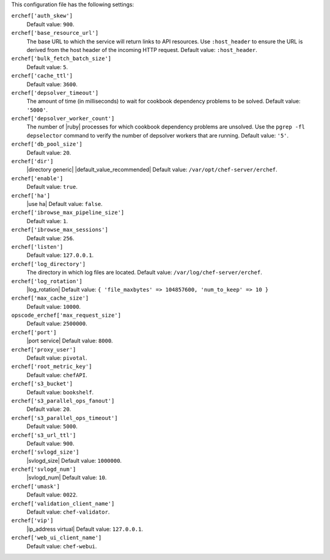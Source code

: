 .. The contents of this file are included in multiple topics.
.. This file should not be changed in a way that hinders its ability to appear in multiple documentation sets.


This configuration file has the following settings:

``erchef['auth_skew']``
   Default value: ``900``.

``erchef['base_resource_url']``
   The base URL to which the service will return links to API resources. Use ``:host_header`` to ensure the URL is derived from the host header of the incoming HTTP request. Default value: ``:host_header``.

``erchef['bulk_fetch_batch_size']``
   Default value: ``5``.

``erchef['cache_ttl']``
   Default value: ``3600``.

``erchef['depsolver_timeout']``
   The amount of time (in milliseconds) to wait for cookbook dependency problems to be solved. Default value: ``'5000'``.

``erchef['depsolver_worker_count']``
   The number of |ruby| processes for which cookbook dependency problems are unsolved. Use the ``pgrep -fl depselector`` command to verify the number of depsolver workers that are running. Default value: ``'5'``.

``erchef['db_pool_size']``
   Default value: ``20``.

``erchef['dir']``
   |directory generic| |default_value_recommended| Default value: ``/var/opt/chef-server/erchef``.

``erchef['enable']``
   Default value: ``true``.

``erchef['ha']``
   |use ha| Default value: ``false``.

``erchef['ibrowse_max_pipeline_size']``
   Default value: ``1``.

``erchef['ibrowse_max_sessions']``
   Default value: ``256``.

``erchef['listen']``
   Default value: ``127.0.0.1``.

``erchef['log_directory']``
   The directory in which log files are located. Default value: ``/var/log/chef-server/erchef``.

``erchef['log_rotation']``
   |log_rotation| Default value: ``{ 'file_maxbytes' => 104857600, 'num_to_keep' => 10 }``

``erchef['max_cache_size']``
   Default value: ``10000``.

``opscode_erchef['max_request_size']``
   Default value: ``2500000``.

``erchef['port']``
   |port service| Default value: ``8000``.

``erchef['proxy_user']``
   Default value: ``pivotal``.

``erchef['root_metric_key']``
   Default value: ``chefAPI``.

``erchef['s3_bucket']``
   Default value: ``bookshelf``.

``erchef['s3_parallel_ops_fanout']``
   Default value: ``20``.

``erchef['s3_parallel_ops_timeout']``
   Default value: ``5000``.

``erchef['s3_url_ttl']``
   Default value: ``900``.

``erchef['svlogd_size']``
   |svlogd_size| Default value: ``1000000``.

``erchef['svlogd_num']``
   |svlogd_num| Default value: ``10``.

``erchef['umask']``
   Default value: ``0022``.

``erchef['validation_client_name']``
   Default value: ``chef-validator``.

``erchef['vip']``
   |ip_address virtual| Default value: ``127.0.0.1``.

``erchef['web_ui_client_name']``
   Default value: ``chef-webui``.
